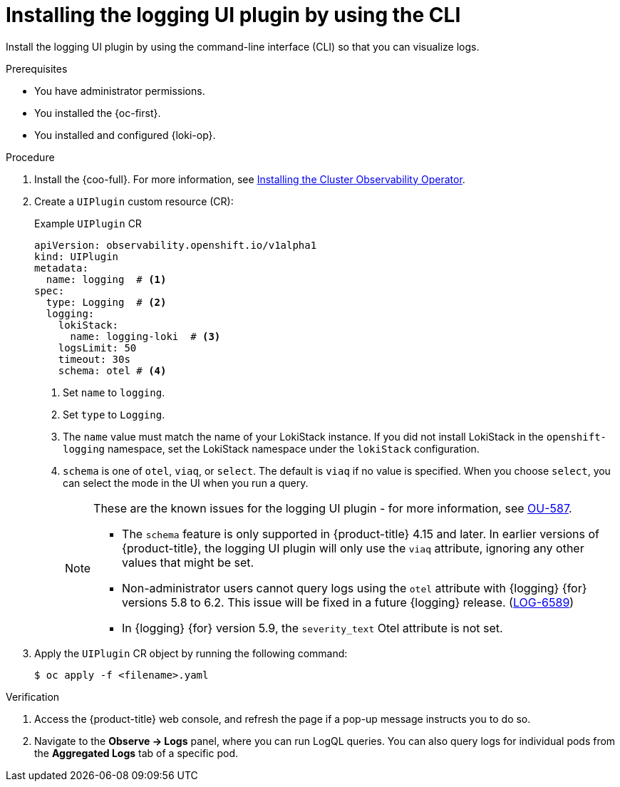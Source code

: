 // Module included in the following assemblies:
//
// * installing/installing-logging.adoc

:_newdoc-version: 2.18.4
:_template-generated: 2025-04-18
:_mod-docs-content-type: PROCEDURE

[id="installing-the-logging-ui-plugin-cli_{context}"]
= Installing the logging UI plugin by using the CLI

Install the logging UI plugin by using the command-line interface (CLI) so that you can visualize logs.
 
.Prerequisites
* You have administrator permissions.
* You installed the {oc-first}.
* You installed and configured {loki-op}.

.Procedure
. Install the {coo-full}. For more information, see link:https://docs.redhat.com/en/documentation/openshift_container_platform/latest/html/cluster_observability_operator/installing-cluster-observability-operators[Installing the Cluster Observability Operator].

. Create a `UIPlugin` custom resource (CR):
+
.Example `UIPlugin` CR
[source,yaml]
----
apiVersion: observability.openshift.io/v1alpha1
kind: UIPlugin
metadata:
  name: logging  # <1>
spec:
  type: Logging  # <2>
  logging:
    lokiStack:
      name: logging-loki  # <3>
    logsLimit: 50
    timeout: 30s
    schema: otel # <4>
----
<1> Set `name` to `logging`.
<2> Set `type` to `Logging`.
<3> The `name` value must match the name of your LokiStack instance. If you did not install LokiStack in the `openshift-logging` namespace, set the LokiStack namespace under the `lokiStack` configuration.
<4> `schema` is one of `otel`, `viaq`, or `select`. The default is `viaq` if no value is specified. When you choose `select`, you can select the mode in the UI when you run a query.
+
[NOTE]
====
These are the known issues for the logging UI plugin - for more information, see link:https://issues.redhat.com/browse/OU-587[OU-587].

* The `schema` feature is only supported in {product-title} 4.15 and later. In earlier versions of {product-title}, the logging UI plugin will only use the `viaq` attribute, ignoring any other values that might be set.
* Non-administrator users cannot query logs using the `otel` attribute with {logging} {for} versions 5.8 to 6.2. This issue will be fixed in a future {logging} release. (https://issues.redhat.com/browse/LOG-6589[LOG-6589])
* In {logging} {for} version 5.9, the `severity_text` Otel attribute is not set.
====

. Apply the `UIPlugin` CR object by running the following command:
+
[source,terminal]
----
$ oc apply -f <filename>.yaml
----

.Verification

. Access the {product-title} web console, and refresh the page if a pop-up message instructs you to do so.
. Navigate to the *Observe → Logs* panel, where you can run LogQL queries. You can also query logs for individual pods from the *Aggregated Logs* tab of a specific pod.